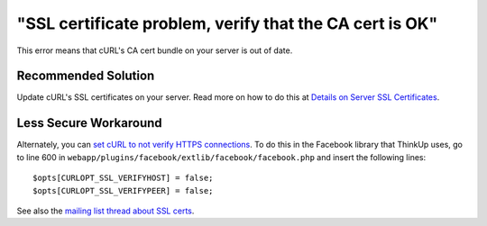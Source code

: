 "SSL certificate problem, verify that the CA cert is OK"
========================================================

This error means that cURL's CA cert bundle on your server is out of date.

Recommended Solution
--------------------

Update cURL's SSL certificates on your server. Read more on how to do this at
`Details on Server SSL Certificates <http://curl.haxx.se/docs/sslcerts.html>`_.

Less Secure Workaround
----------------------

Alternately, you can `set cURL to not verify HTTPS
connections <http://forum.developers.facebook.net/viewtopic.php?pid=258460>`_. To do this in the Facebook library
that ThinkUp uses, go to line 600 in ``webapp/plugins/facebook/extlib/facebook/facebook.php`` and insert the following
lines: ::

   $opts[CURLOPT_SSL_VERIFYHOST] = false;
   $opts[CURLOPT_SSL_VERIFYPEER] = false;


See also the `mailing list thread about SSL certs 
<http://groups.google.com/group/thinkupapp/browse_thread/thread/b86557dbd6747ee7>`_.

